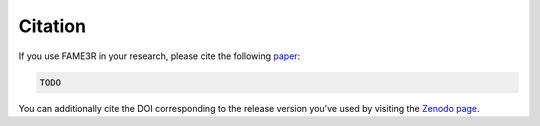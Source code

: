 Citation
========

If you use FAME3R in your research, please cite the following `paper <TODO>`_:

.. code-block:: text

   TODO

You can additionally cite the DOI corresponding to the release version you've used by
visiting the `Zenodo page <TODO>`_.
